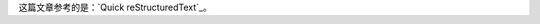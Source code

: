 这篇文章参考的是：`Quick reStructuredText`_。

.. _: http://docutils.sourceforge.net/docs/user/rst/quickref.html
